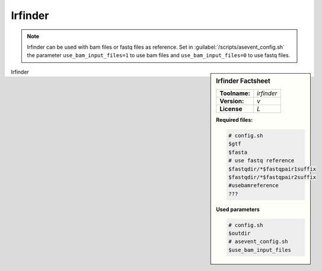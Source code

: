 
.. Links

.. _manual: *not available*
.. |tool| replace:: Irfinder

Irfinder
========

.. note::

  |tool| can be used with bam files or fastq files as reference. Set in :guilabel:`/scripts/asevent_config.sh` the parameter ``use_bam_input_files=1``
  to use bam files and ``use_bam_input_files=0`` to use fastq files.

.. sidebar:: |tool| Factsheet

  =============  =================
  **Toolname:**  *irfinder*
  **Version:**   *v*
  **License**    *L*
  =============  =================

  **Required files:**

  .. code-block:: bash

    # config.sh
    $gtf
    $fasta
    # use fastq reference
    $fastqdir/*$fastqpair1suffix
    $fastqdir/*$fastqpair2suffix
    #usebamreference
    ???

  **Used parameters**

  .. code-block:: bash

    # config.sh
    $outdir
    # asevent_config.sh
    $use_bam_input_files

|tool|
